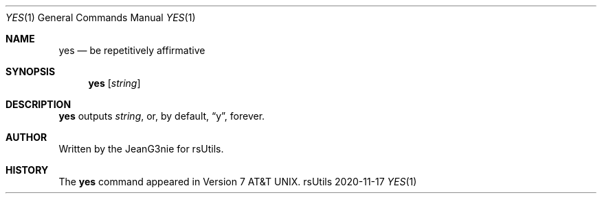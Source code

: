.Dd 2020-11-17
.Dt YES 1
.Os rsUtils
.Sh NAME
.Nm yes
.Nd be repetitively affirmative
.Sh SYNOPSIS
.Nm
.Op Ar string
.Sh DESCRIPTION
.Nm
outputs
.Ar string ,
or, by default,
.Dq y ,
forever.
.Sh AUTHOR
Written by the JeanG3nie for rsUtils.
.Sh HISTORY
The
.Nm
command appeared in
.At v7 .
